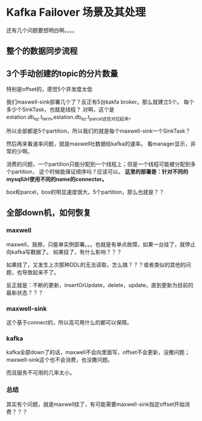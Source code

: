* Kafka Failover 场景及其处理
  还有几个问题要想明白啊。。。。
** 整个的数据同步流程

** 3个手动创建的topic的分片数量
   特别是offset的，感觉5个并发度太低

   我们maxwell-sink部署几个了？反正有5台kakfa broker。那么就建立5个。
   每个多少个SinkTask，也就是线程？
   对啊，这个是estation.db_ez.t_term,estation.db_ez.t_parcel这些对应起来。

   所以全部都是5个partition，所以我们的就是每个maxwell-sink一个SinkTask？

   然后再来看速率问题，就是maxwell吐数据给kafka的速率。
   看manager显示，非常的少啊。

   消费的问题，一个partition只能分配到一个线程上；但是一个线程可能被分配到多个partition，
   这个时候能保证顺序吗？应该可以。
   *这里的部署是：针对不同的mysqlUrl使用不同的name的connector。*

   box和parcel，box的明显速度很大，5个partition，那么也就是？？

** 全部down机，如何恢复
*** maxwell
    maxwell，我擦，只能单实例部署。。。也就是有单点故障，如果一台挂了，就停止向kafka写数据了。
    如果挂了，有什么影响？？？

    如果挂了，又发生上次那种DDL的无法读取，怎么搞？？？或者类似的其他的问题，也导致起来不了。

    反正就是：不断的更新，insertOrUpdate，delete，update，直到更新为目前的最新状态？？？

*** maxwell-sink
    这个基于connect的，所以高可用什么的都可以保障。

*** kafka
    kafka全部down了的话，maxwell不会向里面写，offset不会更新，没撒问题；
    maxwell-sink这个也不会消费，也没撒问题。

    而且服务不可用的几率太小。

*** 总结
    其实有个问题，就是maxwell挂了，有可能需要maxwell-sink指定offset开始消费？？？
